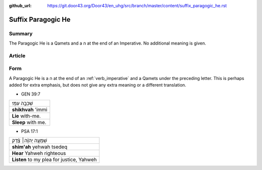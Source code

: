 :github_url: https://git.door43.org/Door43/en_uhg/src/branch/master/content/suffix_paragogic_he.rst

.. _suffix_paragogic_he:

Suffix Paragogic He
===================

Summary
-------

The Paragogic He is a Qamets and a ה at the end of an Imperative. No
additional meaning is given.

Article
-------

Form
----

A Paragogic He is a ה at the end of an
:ref:`verb_imperative`
and a Qamets under the preceding letter. This is perhaps added for extra
emphasis, but does not give any extra meaning or a different
translation.

-  GEN 39:7

.. csv-table::

  שִׁכְבָ֥ה עִמִּֽי׃
  **shikhvah** 'immi
  **Lie** with-me.
  **Sleep** with me.

-  PSA 17:1

.. csv-table::

  שִׁמְעָ֤ה יְהוָ֨ה׀ צֶ֗דֶק
  **shim'ah** yehwah tsedeq
  **Hear** Yahweh righteous
  "**Listen** to my plea for justice, Yahweh"
